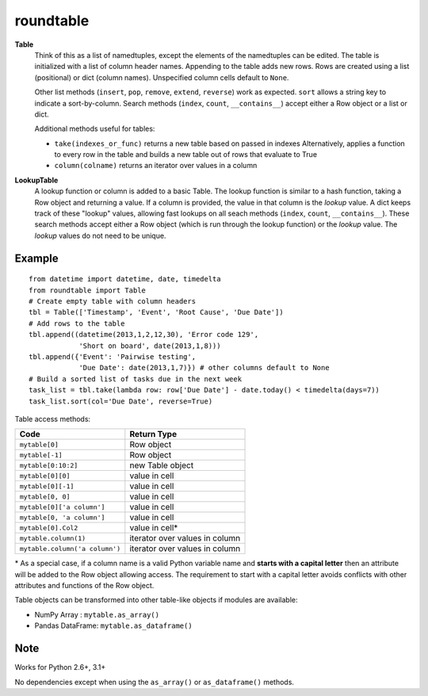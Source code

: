 roundtable
==========

**Table**
    Think of this as a list of namedtuples, except the elements of the namedtuples
    can be edited.  The table is initialized with a list of column header names.
    Appending to the table adds new rows.  Rows are created using a list (positional)
    or dict (column names).  Unspecified column cells default to ``None``.
    
    Other list methods (``insert``, ``pop``, ``remove``, ``extend``, ``reverse``) work as expected.
    ``sort`` allows a string key to indicate a sort-by-column.  Search methods
    (``index``, ``count``, ``__contains__``) accept either a Row object or a list or dict.
    
    Additional methods useful for tables:
    
    * ``take(indexes_or_func)`` returns a new table based on passed in indexes
      Alternatively, applies a function to every row in the table and builds
      a new table out of rows that evaluate to True
    * ``column(colname)`` returns an iterator over values in a column
    
**LookupTable**
    A lookup function or column is added to a basic Table.  The lookup function is similar
    to a hash function, taking a Row object and returning a value.  If a column is provided,
    the value in that column is the *lookup* value.  A dict keeps track of these "lookup"
    values, allowing fast lookups on all seach methods (``index``, ``count``, ``__contains__``).
    These search methods accept either a Row object (which is run through the lookup function)
    or the *lookup* value.  The *lookup* values do not need to be unique.

Example
-------

::

    from datetime import datetime, date, timedelta
    from roundtable import Table
    # Create empty table with column headers
    tbl = Table(['Timestamp', 'Event', 'Root Cause', 'Due Date'])
    # Add rows to the table
    tbl.append((datetime(2013,1,2,12,30), 'Error code 129',
                'Short on board', date(2013,1,8)))
    tbl.append({'Event': 'Pairwise testing',
                'Due Date': date(2013,1,7)}) # other columns default to None
    # Build a sorted list of tasks due in the next week
    task_list = tbl.take(lambda row: row['Due Date'] - date.today() < timedelta(days=7))
    task_list.sort(col='Due Date', reverse=True)

    
Table access methods:

============================== ===========
Code                           Return Type
============================== ===========
``mytable[0]``                 Row object
``mytable[-1]``                Row object
``mytable[0:10:2]``            new Table object
``mytable[0][0]``              value in cell
``mytable[0][-1]``             value in cell
``mytable[0, 0]``              value in cell
``mytable[0]['a column']``     value in cell
``mytable[0, 'a column']``     value in cell
``mytable[0].Col2``            value in cell*
``mytable.column(1)``          iterator over values in column
``mytable.column('a column')`` iterator over values in column
============================== ===========

\* As a special case, if a column name is a valid Python variable name and
**starts with a capital letter** then an attribute will be added to the Row
object allowing access.  The requirement to start with a capital letter avoids
conflicts with other attributes and functions of the Row object.


Table objects can be transformed into other table-like objects if modules are available:

- NumPy Array :      ``mytable.as_array()``
- Pandas DataFrame:  ``mytable.as_dataframe()``

Note
----

Works for Python 2.6+, 3.1+

No dependencies except when using the ``as_array()`` or ``as_dataframe()`` methods.